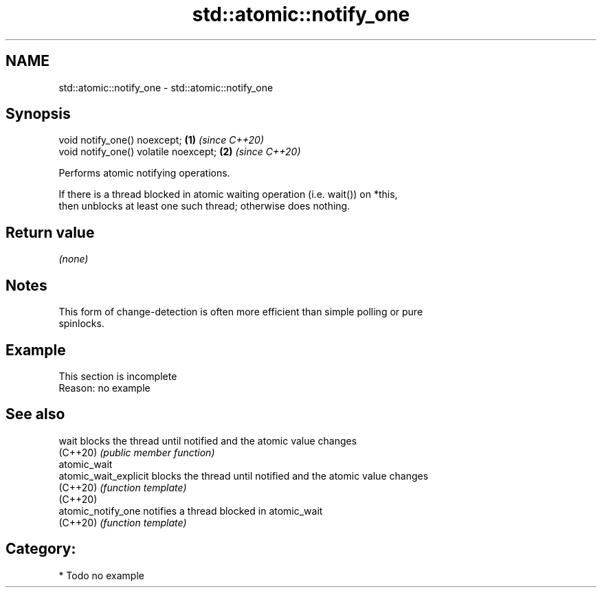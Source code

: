 .TH std::atomic::notify_one 3 "2024.06.10" "http://cppreference.com" "C++ Standard Libary"
.SH NAME
std::atomic::notify_one \- std::atomic::notify_one

.SH Synopsis
   void notify_one() noexcept;          \fB(1)\fP \fI(since C++20)\fP
   void notify_one() volatile noexcept; \fB(2)\fP \fI(since C++20)\fP

   Performs atomic notifying operations.

   If there is a thread blocked in atomic waiting operation (i.e. wait()) on *this,
   then unblocks at least one such thread; otherwise does nothing.

.SH Return value

   \fI(none)\fP

.SH Notes

   This form of change-detection is often more efficient than simple polling or pure
   spinlocks.

.SH Example

    This section is incomplete
    Reason: no example

.SH See also

   wait                 blocks the thread until notified and the atomic value changes
   (C++20)              \fI(public member function)\fP
   atomic_wait
   atomic_wait_explicit blocks the thread until notified and the atomic value changes
   (C++20)              \fI(function template)\fP
   (C++20)
   atomic_notify_one    notifies a thread blocked in atomic_wait
   (C++20)              \fI(function template)\fP

.SH Category:
     * Todo no example
